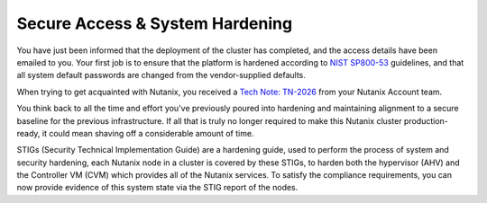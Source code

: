 .. _prevent_start:

################################
Secure Access & System Hardening
################################

You have just been informed that the deployment of the cluster has completed, and the access details have been emailed to you. Your first job is to ensure that the platform is hardened according to `NIST SP800-53 <https://csrc.nist.gov/publications/detail/sp/800-53/rev-5/final>`_ guidelines, and that all system default passwords are changed from the vendor-supplied defaults.

When trying to get acquainted with Nutanix, you received a `Tech Note: TN-2026 <https://portal.nutanix.com/page/documents/solutions/details?targetId=TN-2026-Information-Security:TN-2026-Information-Security>`_ from your Nutanix Account team.

You think back to all the time and effort you've previously poured into hardening and maintaining alignment to a secure baseline for the previous infrastructure. If all that is truly no longer required to make this Nutanix cluster production-ready, it could mean shaving off a considerable amount of time.

STIGs (Security Technical Implementation Guide) are a hardening guide, used to perform the process of system and security hardening, each Nutanix node in a cluster is covered by these STIGs, to harden both the hypervisor (AHV) and the Controller VM (CVM) which provides all of the Nutanix services. To satisfy the compliance requirements, you can now provide evidence of this system state via the STIG report of the nodes.